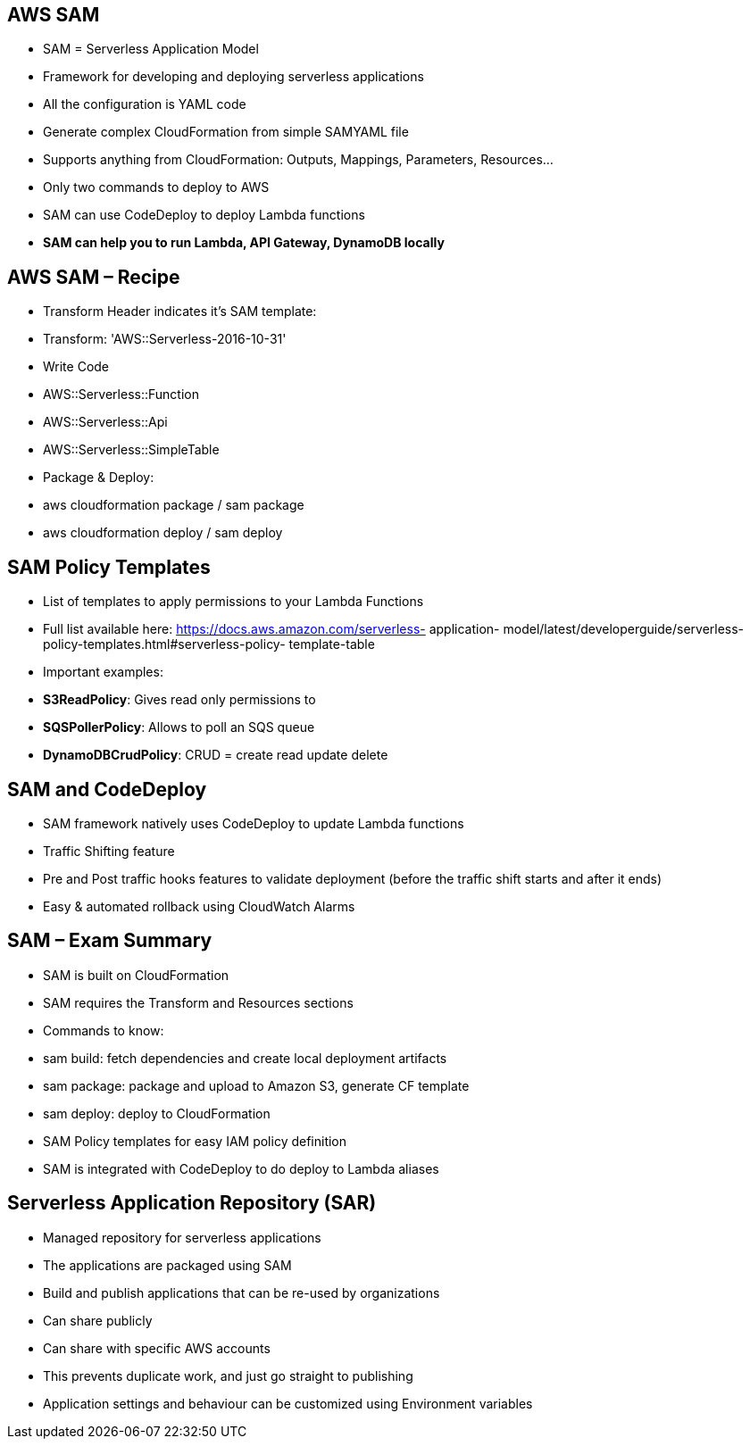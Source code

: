 ## AWS SAM
• SAM = Serverless Application Model
• Framework for developing and deploying serverless applications
• All the configuration is YAML code
• Generate complex CloudFormation from simple SAMYAML file
• Supports anything from CloudFormation: Outputs, Mappings, Parameters, Resources...
• Only two commands to deploy to AWS
• SAM can use CodeDeploy to deploy Lambda functions
• *SAM can help you to run Lambda, API Gateway, DynamoDB locally*

## AWS SAM – Recipe
• Transform Header indicates it’s SAM template:
    • Transform: 'AWS::Serverless-2016-10-31'
• Write Code
    • AWS::Serverless::Function
    • AWS::Serverless::Api
    • AWS::Serverless::SimpleTable
• Package & Deploy:
    • aws cloudformation package / sam package
    • aws cloudformation deploy / sam deploy

## SAM Policy Templates
• List of templates to apply permissions to your Lambda Functions
• Full list available here: https://docs.aws.amazon.com/serverless- application- model/latest/developerguide/serverless- policy-templates.html#serverless-policy- template-table
• Important examples:
    • *S3ReadPolicy*: Gives read only permissions to
    • *SQSPollerPolicy*: Allows to poll an SQS queue
    • *DynamoDBCrudPolicy*: CRUD = create read update delete

## SAM and CodeDeploy
• SAM framework natively uses CodeDeploy to update Lambda functions
• Traffic Shifting feature
• Pre and Post traffic hooks features to validate deployment (before the traffic shift starts and after it ends)
• Easy & automated rollback using CloudWatch Alarms

## SAM – Exam Summary
• SAM is built on CloudFormation
• SAM requires the Transform and Resources sections
• Commands to know:
    • sam build: fetch dependencies and create local deployment artifacts
    • sam package: package and upload to Amazon S3, generate CF template 
    • sam deploy: deploy to CloudFormation
• SAM Policy templates for easy IAM policy definition
• SAM is integrated with CodeDeploy to do deploy to Lambda aliases

## Serverless Application Repository (SAR)
• Managed repository for serverless applications
• The applications are packaged using SAM
• Build and publish applications that can be re-used by organizations
    • Can share publicly
    • Can share with specific AWS accounts
• This prevents duplicate work, and just go straight to publishing
• Application settings and behaviour can be customized using Environment variables